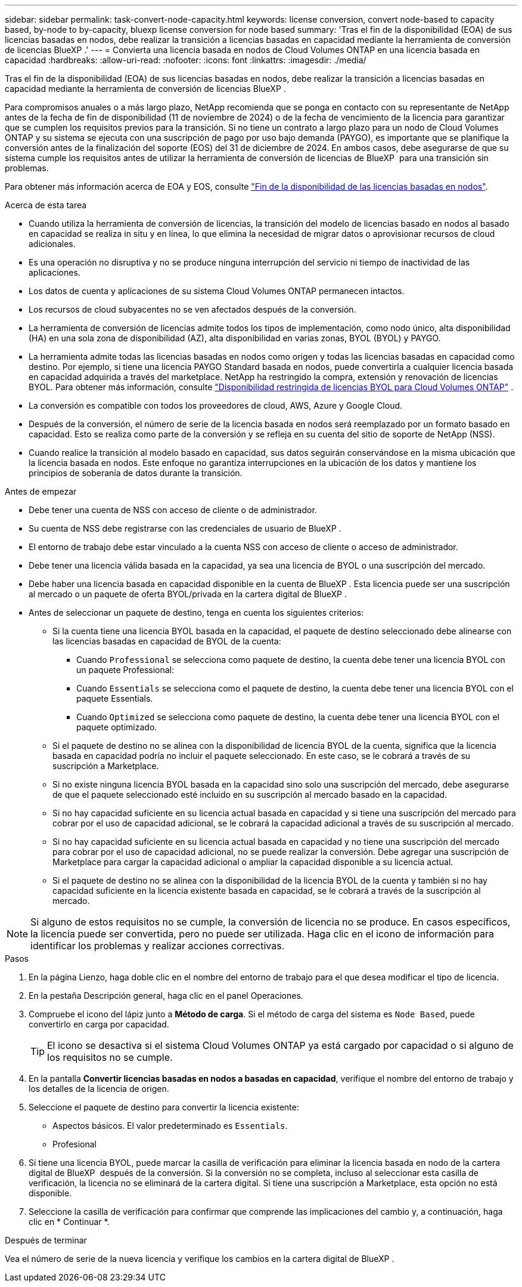 ---
sidebar: sidebar 
permalink: task-convert-node-capacity.html 
keywords: license conversion, convert node-based to capacity based, by-node to by-capacity, bluexp license conversion for node based 
summary: 'Tras el fin de la disponibilidad (EOA) de sus licencias basadas en nodos, debe realizar la transición a licencias basadas en capacidad mediante la herramienta de conversión de licencias BlueXP .' 
---
= Convierta una licencia basada en nodos de Cloud Volumes ONTAP en una licencia basada en capacidad
:hardbreaks:
:allow-uri-read: 
:nofooter: 
:icons: font
:linkattrs: 
:imagesdir: ./media/


[role="lead"]
Tras el fin de la disponibilidad (EOA) de sus licencias basadas en nodos, debe realizar la transición a licencias basadas en capacidad mediante la herramienta de conversión de licencias BlueXP .

Para compromisos anuales o a más largo plazo, NetApp recomienda que se ponga en contacto con su representante de NetApp antes de la fecha de fin de disponibilidad (11 de noviembre de 2024) o de la fecha de vencimiento de la licencia para garantizar que se cumplen los requisitos previos para la transición. Si no tiene un contrato a largo plazo para un nodo de Cloud Volumes ONTAP y su sistema se ejecuta con una suscripción de pago por uso bajo demanda (PAYGO), es importante que se planifique la conversión antes de la finalización del soporte (EOS) del 31 de diciembre de 2024. En ambos casos, debe asegurarse de que su sistema cumple los requisitos antes de utilizar la herramienta de conversión de licencias de BlueXP  para una transición sin problemas.

Para obtener más información acerca de EOA y EOS, consulte link:concept-licensing.html#end-of-availability-of-node-based-licenses["Fin de la disponibilidad de las licencias basadas en nodos"].

.Acerca de esta tarea
* Cuando utiliza la herramienta de conversión de licencias, la transición del modelo de licencias basado en nodos al basado en capacidad se realiza in situ y en línea, lo que elimina la necesidad de migrar datos o aprovisionar recursos de cloud adicionales.
* Es una operación no disruptiva y no se produce ninguna interrupción del servicio ni tiempo de inactividad de las aplicaciones.
* Los datos de cuenta y aplicaciones de su sistema Cloud Volumes ONTAP permanecen intactos.
* Los recursos de cloud subyacentes no se ven afectados después de la conversión.
* La herramienta de conversión de licencias admite todos los tipos de implementación, como nodo único, alta disponibilidad (HA) en una sola zona de disponibilidad (AZ), alta disponibilidad en varias zonas, BYOL (BYOL) y PAYGO.
* La herramienta admite todas las licencias basadas en nodos como origen y todas las licencias basadas en capacidad como destino. Por ejemplo, si tiene una licencia PAYGO Standard basada en nodos, puede convertirla a cualquier licencia basada en capacidad adquirida a través del marketplace. NetApp ha restringido la compra, extensión y renovación de licencias BYOL. Para obtener más información, consulte  https://docs.netapp.com/us-en/bluexp-cloud-volumes-ontap/whats-new.html#restricted-availability-of-byol-licensing-for-cloud-volumes-ontap["Disponibilidad restringida de licencias BYOL para Cloud Volumes ONTAP"^] .
* La conversión es compatible con todos los proveedores de cloud, AWS, Azure y Google Cloud.
* Después de la conversión, el número de serie de la licencia basada en nodos será reemplazado por un formato basado en capacidad. Esto se realiza como parte de la conversión y se refleja en su cuenta del sitio de soporte de NetApp (NSS).
* Cuando realice la transición al modelo basado en capacidad, sus datos seguirán conservándose en la misma ubicación que la licencia basada en nodos. Este enfoque no garantiza interrupciones en la ubicación de los datos y mantiene los principios de soberanía de datos durante la transición.


.Antes de empezar
* Debe tener una cuenta de NSS con acceso de cliente o de administrador.
* Su cuenta de NSS debe registrarse con las credenciales de usuario de BlueXP .
* El entorno de trabajo debe estar vinculado a la cuenta NSS con acceso de cliente o acceso de administrador.
* Debe tener una licencia válida basada en la capacidad, ya sea una licencia de BYOL o una suscripción del mercado.
* Debe haber una licencia basada en capacidad disponible en la cuenta de BlueXP . Esta licencia puede ser una suscripción al mercado o un paquete de oferta BYOL/privada en la cartera digital de BlueXP .
* Antes de seleccionar un paquete de destino, tenga en cuenta los siguientes criterios:
+
** Si la cuenta tiene una licencia BYOL basada en la capacidad, el paquete de destino seleccionado debe alinearse con las licencias basadas en capacidad de BYOL de la cuenta:
+
*** Cuando `Professional` se selecciona como paquete de destino, la cuenta debe tener una licencia BYOL con un paquete Professional:
*** Cuando `Essentials` se selecciona como el paquete de destino, la cuenta debe tener una licencia BYOL con el paquete Essentials.
*** Cuando `Optimized` se selecciona como paquete de destino, la cuenta debe tener una licencia BYOL con el paquete optimizado.


** Si el paquete de destino no se alinea con la disponibilidad de licencia BYOL de la cuenta, significa que la licencia basada en capacidad podría no incluir el paquete seleccionado. En este caso, se le cobrará a través de su suscripción a Marketplace.
** Si no existe ninguna licencia BYOL basada en la capacidad sino solo una suscripción del mercado, debe asegurarse de que el paquete seleccionado esté incluido en su suscripción al mercado basado en la capacidad.
** Si no hay capacidad suficiente en su licencia actual basada en capacidad y si tiene una suscripción del mercado para cobrar por el uso de capacidad adicional, se le cobrará la capacidad adicional a través de su suscripción al mercado.
** Si no hay capacidad suficiente en su licencia actual basada en capacidad y no tiene una suscripción del mercado para cobrar por el uso de capacidad adicional, no se puede realizar la conversión. Debe agregar una suscripción de Marketplace para cargar la capacidad adicional o ampliar la capacidad disponible a su licencia actual.
** Si el paquete de destino no se alinea con la disponibilidad de la licencia BYOL de la cuenta y también si no hay capacidad suficiente en la licencia existente basada en capacidad, se le cobrará a través de la suscripción al mercado.





NOTE: Si alguno de estos requisitos no se cumple, la conversión de licencia no se produce. En casos específicos, la licencia puede ser convertida, pero no puede ser utilizada. Haga clic en el icono de información para identificar los problemas y realizar acciones correctivas.

.Pasos
. En la página Lienzo, haga doble clic en el nombre del entorno de trabajo para el que desea modificar el tipo de licencia.
. En la pestaña Descripción general, haga clic en el panel Operaciones.
. Compruebe el icono del lápiz junto a *Método de carga*. Si el método de carga del sistema es `Node Based`, puede convertirlo en carga por capacidad.
+

TIP: El icono se desactiva si el sistema Cloud Volumes ONTAP ya está cargado por capacidad o si alguno de los requisitos no se cumple.

. En la pantalla *Convertir licencias basadas en nodos a basadas en capacidad*, verifique el nombre del entorno de trabajo y los detalles de la licencia de origen.
. Seleccione el paquete de destino para convertir la licencia existente:
+
** Aspectos básicos. El valor predeterminado es `Essentials`.
** Profesional




ifdef::azure[]

* Optimizado (para Azure)


endif::azure[]

ifdef::gcp[]

* Optimizado (para Google Cloud)


endif::gcp[]

. Si tiene una licencia BYOL, puede marcar la casilla de verificación para eliminar la licencia basada en nodo de la cartera digital de BlueXP  después de la conversión. Si la conversión no se completa, incluso al seleccionar esta casilla de verificación, la licencia no se eliminará de la cartera digital. Si tiene una suscripción a Marketplace, esta opción no está disponible.
. Seleccione la casilla de verificación para confirmar que comprende las implicaciones del cambio y, a continuación, haga clic en * Continuar *.


.Después de terminar
Vea el número de serie de la nueva licencia y verifique los cambios en la cartera digital de BlueXP .
